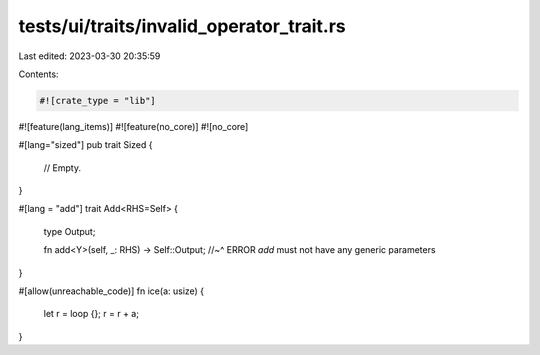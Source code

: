 tests/ui/traits/invalid_operator_trait.rs
=========================================

Last edited: 2023-03-30 20:35:59

Contents:

.. code-block:: rs

    #![crate_type = "lib"]
#![feature(lang_items)]
#![feature(no_core)]
#![no_core]

#[lang="sized"]
pub trait Sized {
    // Empty.
}

#[lang = "add"]
trait Add<RHS=Self> {
    type Output;

    fn add<Y>(self, _: RHS) -> Self::Output;
    //~^ ERROR `add` must not have any generic parameters
}

#[allow(unreachable_code)]
fn ice(a: usize) {
    let r = loop {};
    r = r + a;
}


